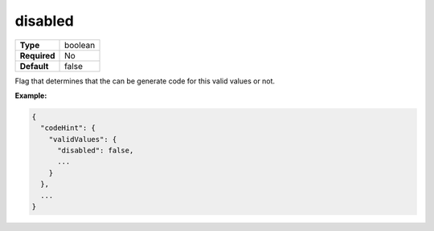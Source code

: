 ##########
 disabled
##########

.. list-table::
   :header-rows: 0
   :stub-columns: 1

   -  -  Type
      -  boolean
   -  -  Required
      -  No
   -  -  Default
      -  false

Flag that determines that the can be generate code for this valid values
or not.

**Example:**

.. code:: javascript

   {
     "codeHint": {
       "validValues": {
         "disabled": false,
         ...
       }
     },
     ...
   }
